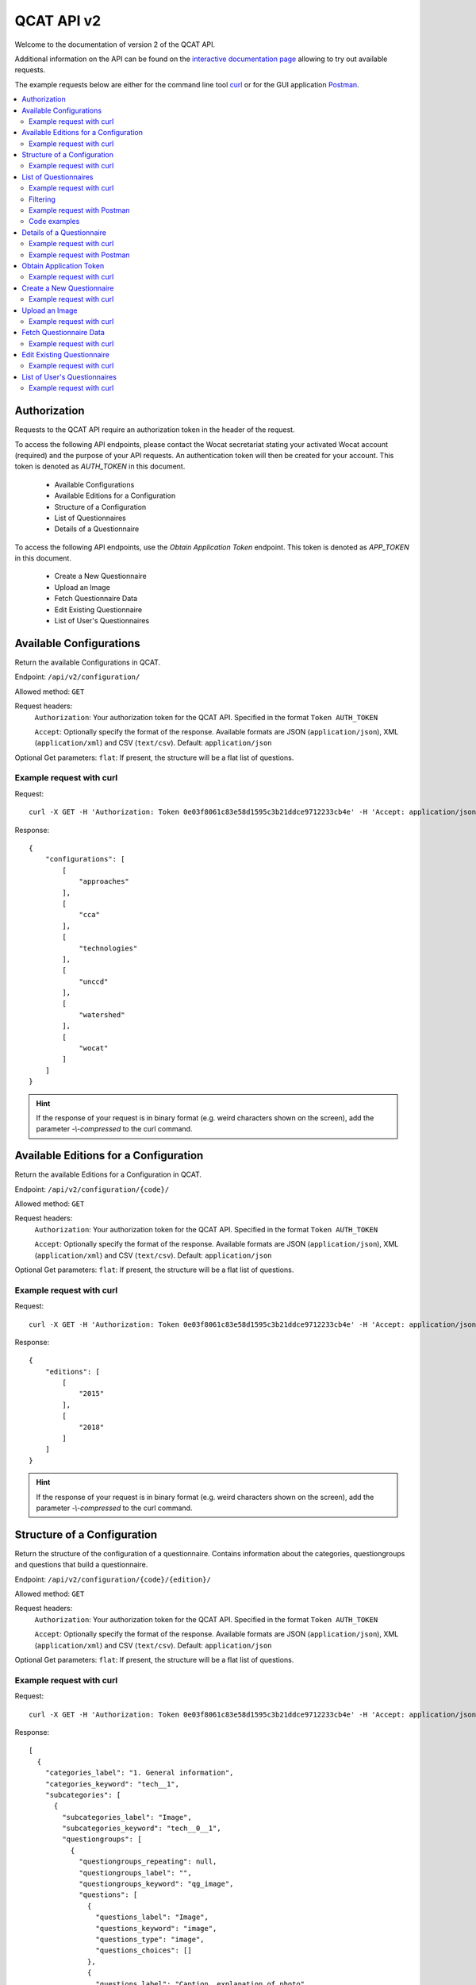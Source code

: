 QCAT API v2
===========

Welcome to the documentation of version 2 of the QCAT API.

Additional information on the API can be found on the
`interactive documentation page`_ allowing to try out available requests.

The example requests below are either for the command line tool `curl`_ or for
the GUI application `Postman`_.

.. contents::
    :local:


Authorization
-------------
Requests to the QCAT API require an authorization token in the header of the request.

To access the following API endpoints, please contact the Wocat secretariat stating
your activated Wocat account (required) and the purpose of your API requests.
An authentication token will then be created for your account.
This token is denoted as `AUTH_TOKEN` in this document.

 * Available Configurations
 * Available Editions for a Configuration
 * Structure of a Configuration
 * List of Questionnaires
 * Details of a Questionnaire

To access the following API endpoints, use the `Obtain Application Token` endpoint.
This token is denoted as `APP_TOKEN` in this document.

 * Create a New Questionnaire
 * Upload an Image
 * Fetch Questionnaire Data
 * Edit Existing Questionnaire
 * List of User's Questionnaires

Available Configurations
-------------------------
Return the available Configurations in QCAT.

Endpoint: ``/api/v2/configuration/``

Allowed method: ``GET``

Request headers:
    ``Authorization``: Your authorization token for the QCAT API. Specified in
    the format ``Token AUTH_TOKEN``

    ``Accept``: Optionally specify the format of the response. Available formats
    are JSON (``application/json``), XML (``application/xml``) and
    CSV (``text/csv``). Default: ``application/json``

Optional Get parameters: ``flat``: If present, the structure will be a flat list
of questions.

Example request with curl
^^^^^^^^^^^^^^^^^^^^^^^^^

Request::

    curl -X GET -H 'Authorization: Token 0e03f8061c83e58d1595c3b21ddce9712233cb4e' -H 'Accept: application/json' https://qcat.wocat.net/en/api/v2/configuration/

Response::

    {
        "configurations": [
            [
                "approaches"
            ],
            [
                "cca"
            ],
            [
                "technologies"
            ],
            [
                "unccd"
            ],
            [
                "watershed"
            ],
            [
                "wocat"
            ]
        ]
    }



.. hint::
    If the response of your request is in binary format (e.g. weird characters shown on the screen), add the parameter `-\\-compressed` to the curl command.


Available Editions for a Configuration
--------------------------------------
Return the available Editions for a Configuration in QCAT.

Endpoint: ``/api/v2/configuration/{code}/``

Allowed method: ``GET``

Request headers:
    ``Authorization``: Your authorization token for the QCAT API. Specified in
    the format ``Token AUTH_TOKEN``

    ``Accept``: Optionally specify the format of the response. Available formats
    are JSON (``application/json``), XML (``application/xml``) and
    CSV (``text/csv``). Default: ``application/json``

Optional Get parameters: ``flat``: If present, the structure will be a flat list
of questions.

Example request with curl
^^^^^^^^^^^^^^^^^^^^^^^^^

Request::

    curl -X GET -H 'Authorization: Token 0e03f8061c83e58d1595c3b21ddce9712233cb4e' -H 'Accept: application/json' https://qcat.wocat.net/en/api/v2/configuration/technologies

Response::

    {
        "editions": [
            [
                "2015"
            ],
            [
                "2018"
            ]
        ]
    }



.. hint::
    If the response of your request is in binary format (e.g. weird characters shown on the screen), add the parameter `-\\-compressed` to the curl command.


Structure of a Configuration
----------------------------
Return the structure of the configuration of a questionnaire. Contains
information about the categories, questiongroups and questions that build a
questionnaire.

Endpoint: ``/api/v2/configuration/{code}/{edition}/``

Allowed method: ``GET``

Request headers:
    ``Authorization``: Your authorization token for the QCAT API. Specified in
    the format ``Token AUTH_TOKEN``

    ``Accept``: Optionally specify the format of the response. Available formats
    are JSON (``application/json``), XML (``application/xml``) and
    CSV (``text/csv``). Default: ``application/json``

Optional Get parameters: ``flat``: If present, the structure will be a flat list
of questions.

Example request with curl
^^^^^^^^^^^^^^^^^^^^^^^^^

Request::

    curl -X GET -H 'Authorization: Token 0e03f8061c83e58d1595c3b21ddce9712233cb4e' -H 'Accept: application/json' https://qcat.wocat.net/en/api/v2/configuration/technologies/2018/

Response::

    [
      {
        "categories_label": "1. General information",
        "categories_keyword": "tech__1",
        "subcategories": [
          {
            "subcategories_label": "Image",
            "subcategories_keyword": "tech__0__1",
            "questiongroups": [
              {
                "questiongroups_repeating": null,
                "questiongroups_label": "",
                "questiongroups_keyword": "qg_image",
                "questions": [
                  {
                    "questions_label": "Image",
                    "questions_keyword": "image",
                    "questions_type": "image",
                    "questions_choices": []
                  },
                  {
                    "questions_label": "Caption, explanation of photo",
                    "questions_keyword": "image_caption",
                    "questions_type": "char",
                    "questions_choices": []
                  },
                  // ...
                ]
              }
            ]
          },
          // ...
        ]
      },
      // ...
    ]


.. hint::
    If the response of your request is in binary format (e.g. weird characters shown on the screen), add the parameter `-\\-compressed` to the curl command.


List of Questionnaires
----------------------
Return a list of Questionnaires. The same filter parameters as for the list view
(search or filter) in QCAT can be passed.

Endpoint: ``/api/v2/questionnaires/``

Allowed method: ``GET``

Filters: Pass as query string, see filtering_.

Request headers:
    ``Authorization``: Your authorization token for the QCAT API. Specified in
    the format ``Token AUTH_TOKEN``

    ``Accept``: Optionally specify the format of the response. Available formats
    are JSON (``application/json``), XML (``application/xml``) and
    CSV (``text/csv``). Default: ``application/json``

Optional Get parameters: Basically, the same parameters as for the list view in QCAT
can be provided, namely ``page``, ``type`` and all the filter parameters used
for the list view.

Example request with curl
^^^^^^^^^^^^^^^^^^^^^^^^^

Request::

    curl -X GET -H 'Authorization: Token 0e03f8061c83e58d1595c3b21ddce9712233cb4e' -H 'Accept: application/json' https://qcat.wocat.net/en/api/v2/questionnaires/

Response::

    {
      "count": 1297,
      "next": "https://qcat.wocat.net/en/api/v2/questionnaires/?page=2",
      "previous": "",
      "results": [
        {
          "name": "Participatory action research on drip irrigation",
          "updated": "2017-06-28T14:43:10.622384Z",
          "code": "approaches_2350",
          "url": "/en/wocat/approaches/view/approaches_2350/",
          "details": "/en/api/v2/questionnaires/approaches_2350/"
        },
        {
          "name": "Farmer field schools on integrated plant nutrient systems",
          "updated": "2017-06-28T14:33:18.215042Z",
          "code": "approaches_2351",
          "url": "/en/wocat/approaches/view/approaches_2351/",
          "details": "/en/api/v2/questionnaires/approaches_2351/"
        },
        // ...
      ]
    }

.. hint::
    If the response of your request is in binary format (e.g. weird characters shown on the screen), add the parameter `-\\-compressed` to the curl command.


Filtering
^^^^^^^^^
.. _filtering:

Filters can be passed as `query string`_ to the GET request.
As an example, ``?type=technologies`` will list technologies only (full URL: https://qcat.wocat.net/en/api/v2/questionnaires/?type=technologies).

.. hint::
    The query string for filtering on the API is the same as the one used on the default QCAT search
    (https://qcat.wocat.net/en/wocat/list/). So the easiest way to combine filters is to use the default search, and copy its query string to your API call.

.. hint::
    An additional filter (not available for the default QCAT search is the possibility to filter by ``edition``, which limits the result to questionnaires available in a certain edition of a type (e.g. ``type=technologies&edition=2015``).

Example URLs using the filters:

* Get all Technologies::

    https://qcat.wocat.net/en/api/v2/questionnaires/?type=technologies

* Get all Approaches in Nepal::

    https://qcat.wocat.net/en/api/v2/questionnaires/?type=approaches&filter__qg_location__country=country_NPL

* Get all Technologies in altitudes from 3'000 to 4'000 m a.s.l. and with annual rainfall < 250 mm.::

    https://qcat.wocat.net/en/api/v2/questionnaires/?type=technologies&filter__tech_qg_56__tech_altitudinalzone=tech_altitudinalzone_3000_4000&filter__tech_qg_54__tech_rainfall=tech_rainfall_less_250

* Get only Technologies which are available in edition 2015::

    https://qcat.wocat.net/en/api/v2/questionnaires/?type=technologies&edition=2015


Example request with Postman
^^^^^^^^^^^^^^^^^^^^^^^^^^^^

.. image:: ../images/qcat_api_v2_questionnaire_list.png


Code examples
^^^^^^^^^^^^^

* `Example code to collect all Questionnaires`_ (in Python, using the
  `Requests library`_)
* `Script library for download`_

Details of a Questionnaire
--------------------------
Return a single Questionnaire by its code. The returned data contains the full
configuration (including labels of sections, questiongroups etc.).

Endpoint: ``/api/v2/questionnaires/{identifier}/``

Allowed method: ``GET``

Request headers:
    ``Authorization``: Your authorization token for the QCAT API. Specified in
    the format ``Token AUTH_TOKEN``

    ``Accept``: Optionally specify the format of the response. Available formats
    are JSON (``application/json``), XML (``application/xml``) and
    CSV (``text/csv``). Default: ``application/json``

Example request with curl
^^^^^^^^^^^^^^^^^^^^^^^^^

Request::

    curl -X GET -H 'Authorization: Token 0e03f8061c83e58d1595c3b21ddce9712233cb4e' -H 'Accept: application/json' https://qcat.wocat.net/en/api/v2/questionnaires/approaches_2350/

Response::

    {
      "section_general_information": {
        "label": "General Information",
        "children": {
          "app__1": {
            "label": "General information",
            "children": {
              "app__0__1": {
                "label": "Image",
                "children": {
                  "qg_image": {
                    "label": "",
                    "children": {
                      "image": {
                        "label": "Image",
                        "value": [
                          {
                            "in_list": true,
                            "additional_translations": {},
                            "content_type": "image/jpeg",
                            "preview_image": "/upload/7f/0/7f06837f-0d6e-428a-999f-98d3a2f7a115.jpg",
                            "key": "Image",
                            "value": "/upload/ef/e/efe3d278-6620-49ed-b491-0ce29db214bd.jpg",
                            "template": "raw"
                          }
                        ]
                      },
                      "image_caption": {
                        "label": "Caption, explanation of photo",
                        "value": [
                          {
                            "additional_translations": {},
                            "key": "Caption, explanation of photo",
                            "value": "On-farm demonstration and exchange visits: women demonstrating the system to visitors",
                            "template": "raw"
                          }
                        ]
                      }
                    }
                  }
                }
              },
              // ...
            }
          }
        }
      },
      // ...
    }

.. hint::
    If the response of your request is in binary format (e.g. weird characters shown on the screen), add the parameter `-\\-compressed` to the curl command.


Example request with Postman
^^^^^^^^^^^^^^^^^^^^^^^^^^^^

.. image:: ../images/qcat_api_v2_questionnaire_details.png


.. _interactive documentation page: https://qcat.wocat.net/api/docs
.. _curl: https://curl.haxx.se/
.. _Postman: https://www.getpostman.com/
.. _Example code to collect all Questionnaires: https://gist.github.com/lvonlanthen/a11eb62838af3a294fc54e74d380a1ff
.. _Requests library: http://docs.python-requests.org/en/master/
.. _query string: https://en.wikipedia.org/wiki/Query_string
.. _Script library for download: https://github.com/CDE-UNIBE/qcat-api-scripts


Obtain Application Token
------------------------
Return the user's application token. This application token is used for authorizing the following endpoints:

GET

`Fetch Questionnaire Data` and `List of User's Questionnaires`.

POST

`Create a New Questionnaire`, `Upload an Image` and, `Edit Existing Questionnaire`.

Endpoint: ``/api/v2/auth/login/``

Allowed method: ``POST``

Request headers:
    ``Content-Type``: Specify the format of the POST data. Available formats
    are JSON (``application/json``) and XML (``application/xml``). Default: ``application/json``

Data:
    ``email``: The QCAT login email of the user.
    ``password``: The QCAT login password of the user.


Example request with curl
^^^^^^^^^^^^^^^^^^^^^^^^^

Request::

    curl -X POST -H 'Content-Type: application/json' -d '{"email":"abc@example.com","password":"abc123!"}' https://qcat.wocat.net/en/api/v2/auth/login/

Response::

    {
        "token":"9c99bb2d2733f7bea2d20b04ac54b5e0f9fc1931"
    }



.. hint::
    If the response of your request is in binary format (e.g. weird characters shown on the screen), add the parameter `-\\-compressed` to the curl command.


Create a New Questionnaire
--------------------------
Return the identifier of the successfully created Questionnaire.

Endpoint: ``/api/v2/questionnaires/{configuration}/{edition}/create/``

Allowed method: ``POST``

Request headers:
    ``Authorization``: Your application token for the QCAT API. Specified in
    the format ``Token APP_TOKEN``

    ``Accept``: Optionally specify the format of the response. Available formats
    are JSON (``application/json``), XML (``application/xml``) and
    CSV (``text/csv``). Default: ``application/json``

    ``Content-Type``: Specify the format of the POST data. Available formats
    are JSON (``application/json``) and XML (``application/xml``). Default: ``application/json``

Data:
    ``data``: The questionnaire data.


Example request with curl
^^^^^^^^^^^^^^^^^^^^^^^^^

Request::

    curl -X POST -H 'Authorization: Token 9c99bb2d2733f7bea2d20b04ac54b5e0f9fc1931' -H 'Accept: application/json' -H 'Content-Type: application/json' -d '{"qg_name": [{"name": {"en": "Example_CreateTechnology"}}]}' https://qcat.wocat.net/en/api/v2/questionnaires/technologies/2018/create/

Response::

    {
        "success":"true",
        "code": "technologies_4534"
    }



.. hint::
    If the response of your request is in binary format (e.g. weird characters shown on the screen), add the parameter `-\\-compressed` to the curl command.

Upload an Image
---------------
Return the url and thumbnail information for the uploaded image.

Endpoint: ``/api/v2/image/upload/``

Allowed method: ``POST``

Request headers:
    ``Authorization``: Your application token for the QCAT API. Specified in
    the format ``Token APP_TOKEN``

    ``Accept``: Optionally specify the format of the response. Available formats
    are JSON (``application/json``), XML (``application/xml``) and
    CSV (``text/csv``). Default: ``application/json``

    ``Content-Type``: The format of the POST data must be (``multipart/form-data``)

Data:
    ``file``: The image file to be uploaded.

Example request with curl
^^^^^^^^^^^^^^^^^^^^^^^^^

Request::

    curl -X POST -H 'Authorization: Token 9c99bb2d2733f7bea2d20b04ac54b5e0f9fc1931' -H 'Accept: application/json' -H 'Content-Type: multipart/form-data' https://qcat.wocat.net/en/api/v2/image/upload/ -F file=@/home/Downloads/example.jpg

Response::

    {
    "success": true,
    "uid": "cfb23a06-385a-47c5-8a94-83cae1fd90b7",
    "interchange": [
        "[/upload/9d/a/9da8b521-7130-48df-ba31-549016a748e5.jpg, (default)]",
        "[/upload/0a/3/0a3fea13-1485-4ec8-92ee-351eef561d2d.jpg, (small)]",
        "[/upload/17/0/170251f9-a9ea-4945-a714-0beaebb7c750.jpg, (medium)]",
        "[/upload/cf/b/cfb23a06-385a-47c5-8a94-83cae1fd90b7.jpg, (large)]"
    ],
    "url": "/upload/cf/b/cfb23a06-385a-47c5-8a94-83cae1fd90b7.jpg"
    }



.. hint::
    If the response of your request is in binary format (e.g. weird characters shown on the screen), add the parameter `-\\-compressed` to the curl command.

Fetch Questionnaire Data
------------------------
Returns a questionnaire's data.

Endpoint: ``/api/v2/questionnaires/{configuration}/{edition}/{identifier}/``

Allowed method: ``GET``

Request headers:
    ``Authorization``: Your application token for the QCAT API. Specified in
    the format ``Token APP_TOKEN``

    ``Accept``: Optionally specify the format of the response. Available formats
    are JSON (``application/json``), XML (``application/xml``) and
    CSV (``text/csv``). Default: ``application/json``


Example request with curl
^^^^^^^^^^^^^^^^^^^^^^^^^

Request::

    curl -X POST -H 'Authorization: Token 9c99bb2d2733f7bea2d20b04ac54b5e0f9fc1931' -H 'Accept: application/json' https://qcat.wocat.net/en/api/v2/questionnaires/technologies/2018/technologies_4534/

Response::

    {
        "status":"draft",
        "data": {
            "qg_name": [
                {
                    "name": {
                        "en": "Example_EditTechnology"
                    }
                }
            ]
            // ...
        }
    }



.. hint::
    If the response of your request is in binary format (e.g. weird characters shown on the screen), add the parameter `-\\-compressed` to the curl command.

Edit Existing Questionnaire
---------------------------
Return the identifier of the successfully edited Questionnaire.

Endpoint: ``/api/v2/questionnaires/{configuration}/{edition}/{identifier}/``

Allowed method: ``POST``

Request headers:
    ``Authorization``: Your application token for the QCAT API. Specified in
    the format ``Token APP_TOKEN``

    ``Accept``: Optionally specify the format of the response. Available formats
    are JSON (``application/json``), XML (``application/xml``) and
    CSV (``text/csv``). Default: ``application/json``

    ``Content-Type``: Specify the format of the POST data. Available formats
    are JSON (``application/json``) and XML (``application/xml``). Default: ``application/json``

Data:
    ``data``: The questionnaire data.


Example request with curl
^^^^^^^^^^^^^^^^^^^^^^^^^

Request::

    curl -X POST -H 'Authorization: Token 9c99bb2d2733f7bea2d20b04ac54b5e0f9fc1931' -H 'Accept: application/json' -H 'Content-Type: application/json' -d '{"qg_name": [{"name": {"en": "Example_EditedTechnology"}}]}' https://qcat.wocat.net/en/api/v2/questionnaires/technologies/2018/technologies_4534/

Response::

    {
        "success":"true",
        "code": "technologies_4534"
    }



.. hint::
    If the response of your request is in binary format (e.g. weird characters shown on the screen), add the parameter `-\\-compressed` to the curl command.

List of User's Questionnaires
-----------------------------
Return a list of public/draft Questionnaires where the User is the compiler

Endpoint: ``/api/v2/questionnaires/mydata/``

Allowed method: ``GET``

Request headers:
    ``Authorization``: Your application token for the QCAT API. Specified in
    the format ``Token APP_TOKEN``

    ``Accept``: Optionally specify the format of the response. Available formats
    are JSON (``application/json``), XML (``application/xml``) and
    CSV (``text/csv``). Default: ``application/json``


Example request with curl
^^^^^^^^^^^^^^^^^^^^^^^^^

Request::

    curl -X POST -H 'Authorization: Token 9c99bb2d2733f7bea2d20b04ac54b5e0f9fc1931' -H 'Accept: application/json' -H 'Content-Type: application/json' https://qcat.wocat.net/en/api/v2/questionnaires/mydata/

Response::

    {
        "results": [
        {
          "name": "Participatory action research on drip irrigation",
          "image": "/upload/22/a/22ad49a2-8e96-45d2-b8a4-bc6ca99f63a3.jpg",
          "definition": {
                "en": "Conducting participatory action research with farmers and line agencies for demonstrating, disseminating and scaling up drip irrigation."
          },
          "created": "2020-05-05T18:32:51.706944Z",
          "updated": "2020-07-15T08:16:47.710998Z",
          "code": "approaches_2350",
          "edition": "2015",
          "status": "Draft"
        },
        {
          "name": "Farmer field schools on integrated plant nutrient systems",
           "image": "/upload/a5/1/a516e41f-f788-4bfd-aacf-fd25899614e5.jpg",
          "definition": {
                "en": "Participatory and collaborative learning through the farmer field school approach"
          },
          "created": "2020-05-05T18:32:51.706944Z",
          "updated": "2020-07-15T08:16:47.710998Z",
          "code": "approaches_2351",
          "edition": "2015",
          "status": "Draft"
        },
        // ...
    }



.. hint::
    If the response of your request is in binary format (e.g. weird characters shown on the screen), add the parameter `-\\-compressed` to the curl command.